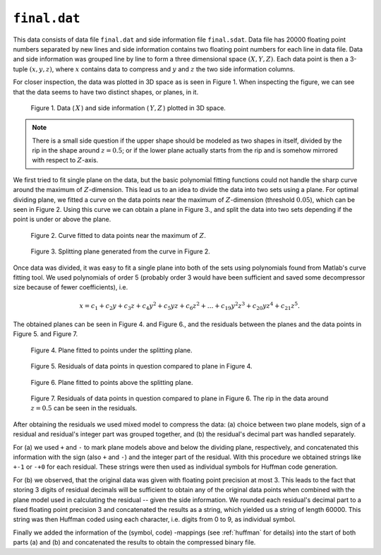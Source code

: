 ``final.dat`` 
=============

This data consists of data file ``final.dat`` and side information file ``final.sdat``.
Data file has 20000 floating point numbers separated by new lines and side 
information contains two floating point numbers for each line in data file. Data and
side information was grouped line by line to form a three dimensional
space :math:`(X,Y,Z)`. Each data point is then a 3-tuple 
:math:`(x, y, z)`, where :math:`x` contains data to compress and :math:`y` and :math:`z` the 
two side information columns. 

For closer inspection, the data was plotted in 3D 
space as is seen in Figure 1. When inspecting the figure, we can see that the 
data seems to have two distinct shapes, or planes, in it. 

.. _final_1:

.. figure:: figures/final_1.png

	Figure 1. Data (:math:`\,X\,`) and side information (:math:`\,Y,Z\,`) plotted in 3D space.
	
.. note::

	There is a small side question if the upper shape should be modeled as two shapes in itself,
	divided by the rip in the shape around :math:`z = 0.5`; or if the lower plane 
	actually starts from the rip and is somehow mirrored with respect to
	:math:`Z`-axis.

We first tried to fit single plane on the data, but the basic polynomial fitting functions 
could not handle the sharp curve around the maximum of :math:`Z`-dimension. This lead 
us to an idea to divide the data into two sets using a plane. For optimal dividing 
plane, we fitted a curve on the data points near the maximum of :math:`Z`-dimension 
(threshold :math:`0.05`), which can be seen in Figure 2. Using this curve we can
obtain a plane in Figure 3., and split the data into two sets depending if the
point is under or above the plane.
	

.. _final_curve

.. figure:: figures/final_curve.png	

	Figure 2. Curve fitted to data points near the maximum of :math:`Z`.
	
	
.. _final_1plane

.. figure:: figures/final_1plane.png

	Figure 3. Splitting plane generated from the curve in Figure 2.
	
Once data was divided, it was easy to fit a single plane into both of the sets
using polynomials found from Matlab's curve fitting tool. We used polynomials
of order 5 (probably order 3 would have been sufficient and 
saved some decompressor size because of fewer coefficients), i.e.

.. math:: x = c_1 + c_2y + c_3z + c_4y^2 + c_5yz + c_6z^2 + \dots + c_{19}y^2z^3 + c_{20}yz^4 + c_{21}z^5 .
 

The obtained 
planes can be seen in Figure 4. and Figure 6., and the residuals between the planes and 
the data points in Figure 5. and Figure 7.
	
	
.. _final_split0_plane

.. figure:: figures/final_split0_plane.png

	Figure 4. Plane fitted to points under the splitting plane.
	
	
.. _final_split0_residuals

.. figure:: figures/final_split0_residuals.png

	Figure 5. Residuals of data points in question compared to plane in Figure 4.


.. _final_split1_plane

.. figure:: figures/final_split1_plane.png

	Figure 6. Plane fitted to points above the splitting plane.



.. _final_split1_residuals

.. figure:: figures/final_split1_residuals.png

	Figure 7. Residuals of data points in question compared to plane in Figure 6. 
	The rip in the data around :math:`z = 0.5` can be seen in the residuals.
	

After obtaining the residuals we used mixed model to compress the data: (a) choice between two plane models,
sign of a residual and residual's integer part was grouped together, and (b) the 
residual's decimal part was handled separately. 

For (a) we used ``+`` and ``-`` to mark plane models above and below the dividing plane,
respectively, and concatenated this information with the sign (also ``+`` and ``-``) and 
the integer part of the residual. With this procedure we obtained strings like ``+-1`` or ``-+0`` for each residual.
These strings were then used as individual symbols for Huffman code generation.

For (b) we observed, that the original data was given with floating point precision
at most 3. This leads to the fact that storing 3 digits of residual decimals will
be sufficient to obtain any of the original data points when combined with the 
plane model used in calculating the residual -- given the side information. We rounded each residual's decimal 
part to a fixed floating point precision 3 and concatenated
the results as a string, which yielded us a string of length 60000. This string
was then Huffman coded using each character, i.e. digits from 0 to 9, as individual symbol.

Finally we added the information of the (symbol, code) -mappings (see :ref:`huffman` for details) into the start 
of both parts (a) and (b) and concatenated the results to obtain the compressed 
binary file.

